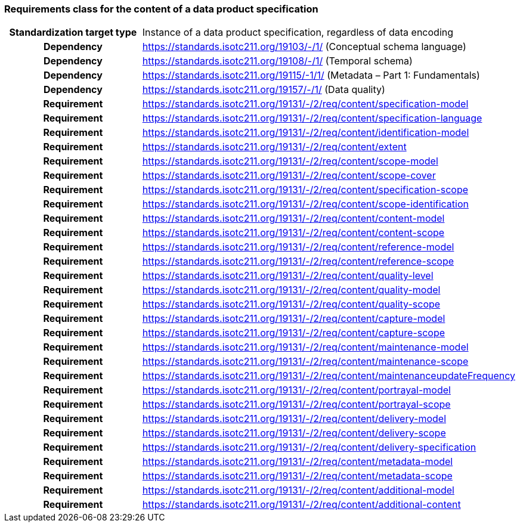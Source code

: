 === Requirements class for the content of a data product specification

[cols="a,a",width="100%"]
|===

h| Standardization target type
| Instance of a data product specification, regardless of data encoding

h| Dependency
| https://standards.isotc211.org/19103/-/1/ (Conceptual schema language)

h| Dependency
| https://standards.isotc211.org/19108/-/1/ (Temporal schema)

h| Dependency
| https://standards.isotc211.org/19115/-1/1/ (Metadata – Part 1: Fundamentals)

h| Dependency
| https://standards.isotc211.org/19157/-/1/ (Data quality)

h| Requirement
| https://standards.isotc211.org/19131/-/2/req/content/specification-model

h| Requirement
| https://standards.isotc211.org/19131/-/2/req/content/specification-language

h| Requirement
| https://standards.isotc211.org/19131/-/2/req/content/identification-model

h| Requirement
| https://standards.isotc211.org/19131/-/2/req/content/extent

h| Requirement
| https://standards.isotc211.org/19131/-/2/req/content/scope-model

h| Requirement
| https://standards.isotc211.org/19131/-/2/req/content/scope-cover

h| Requirement
| https://standards.isotc211.org/19131/-/2/req/content/specification-scope

h| Requirement
| https://standards.isotc211.org/19131/-/2/req/content/scope-identification

h| Requirement
| https://standards.isotc211.org/19131/-/2/req/content/content-model

h| Requirement
| https://standards.isotc211.org/19131/-/2/req/content/content-scope

h| Requirement
| https://standards.isotc211.org/19131/-/2/req/content/reference-model

h| Requirement
| https://standards.isotc211.org/19131/-/2/req/content/reference-scope

h| Requirement
| https://standards.isotc211.org/19131/-/2/req/content/quality-level

h| Requirement
| https://standards.isotc211.org/19131/-/2/req/content/quality-model

h| Requirement
| https://standards.isotc211.org/19131/-/2/req/content/quality-scope

h| Requirement
| https://standards.isotc211.org/19131/-/2/req/content/capture-model

h| Requirement
| https://standards.isotc211.org/19131/-/2/req/content/capture-scope

h| Requirement
| https://standards.isotc211.org/19131/-/2/req/content/maintenance-model

h| Requirement
| https://standards.isotc211.org/19131/-/2/req/content/maintenance-scope

h| Requirement
| https://standards.isotc211.org/19131/-/2/req/content/maintenanceupdateFrequency

h| Requirement
| https://standards.isotc211.org/19131/-/2/req/content/portrayal-model

h| Requirement
| https://standards.isotc211.org/19131/-/2/req/content/portrayal-scope

h| Requirement
| https://standards.isotc211.org/19131/-/2/req/content/delivery-model

h| Requirement
| https://standards.isotc211.org/19131/-/2/req/content/delivery-scope

h| Requirement
| https://standards.isotc211.org/19131/-/2/req/content/delivery-specification

h| Requirement
| https://standards.isotc211.org/19131/-/2/req/content/metadata-model

h| Requirement
| https://standards.isotc211.org/19131/-/2/req/content/metadata-scope

h| Requirement
| https://standards.isotc211.org/19131/-/2/req/content/additional-model

h| Requirement
| https://standards.isotc211.org/19131/-/2/req/content/additional-content

|===